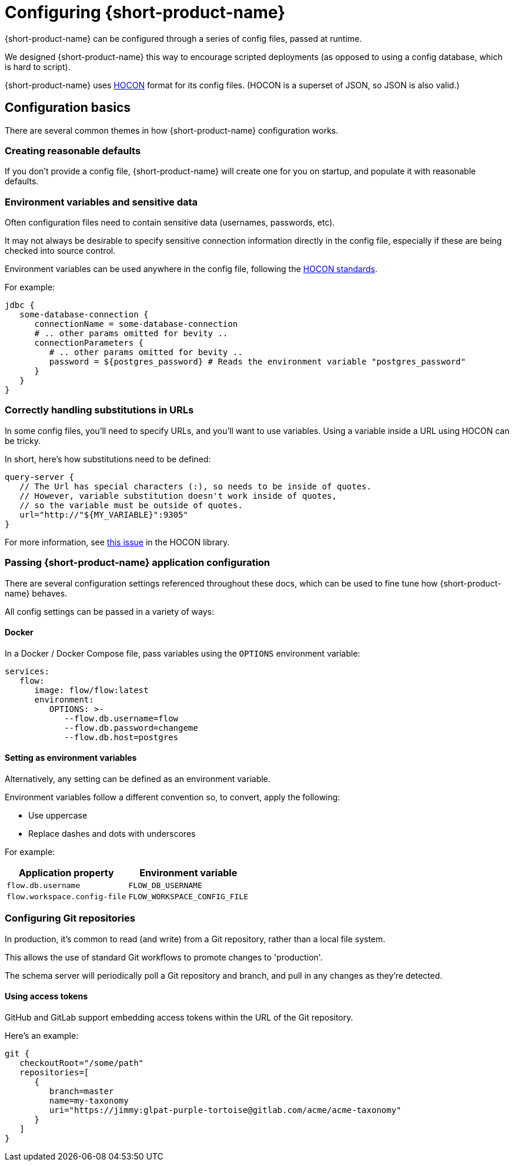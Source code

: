 = Configuring {short-product-name}
:description: '{short-product-name} can be configured through a series of config files'

{short-product-name} can be configured through a series of config files, passed at runtime.

We designed {short-product-name} this way to encourage scripted deployments (as opposed to using a config database, which is hard to script).

{short-product-name} uses https://github.com/lightbend/config#examples-of-hocon[HOCON] format for its config files.  (HOCON is a superset of JSON, so JSON is also valid.)

== Configuration basics

There are several common themes in how {short-product-name} configuration works.

=== Creating reasonable defaults

If you don't provide a config file, {short-product-name} will create one for you on startup,
and populate it with reasonable defaults.

=== Environment variables and sensitive data

Often configuration files need to contain sensitive data (usernames, passwords, etc).

It may not always be desirable to specify sensitive connection information directly in the config file, especially
if these are being checked into source control.

Environment variables can be used anywhere in the config file, following the https://github.com/lightbend/config#uses-of-substitutions[HOCON standards].

For example:

[,HOCON]
----
jdbc {
   some-database-connection {
      connectionName = some-database-connection
      # .. other params omitted for bevity ..
      connectionParameters {
         # .. other params omitted for bevity ..
         password = ${postgres_password} # Reads the environment variable "postgres_password"
      }
   }
}
----

=== Correctly handling substitutions in URLs

In some config files, you'll need to specify URLs, and you'll want to use variables.  Using a variable inside a URL using HOCON can be tricky.

In short, here's how substitutions need to be defined:

[,hocon]
----
query-server {
   // The Url has special characters (:), so needs to be inside of quotes.
   // However, variable substitution doesn't work inside of quotes,
   // so the variable must be outside of quotes.
   url="http://"${MY_VARIABLE}":9305"
}
----

For more information, see https://github.com/lightbend/config/issues/633[this issue] in the HOCON library.

=== Passing {short-product-name} application configuration

There are several configuration settings referenced throughout these docs, which can be used to fine tune how {short-product-name} behaves.

All config settings can be passed in a variety of ways:

==== Docker

In a Docker / Docker Compose file, pass variables using the `OPTIONS` environment variable:

//rebranded vyne to flow below and substituted the short name variable for 'flow' as this doesn't render in code snippets - check if correct
----
services:
   flow:
      image: flow/flow:latest
      environment:
         OPTIONS: >-
            --flow.db.username=flow
            --flow.db.password=changeme
            --flow.db.host=postgres
----

==== Setting as environment variables

Alternatively, any setting can be defined as an environment variable.

Environment variables follow a different convention so, to convert, apply the following:

* Use uppercase
* Replace dashes and dots with underscores

For example:
// rebranded vyne to flow in env variables - check

|===
| Application property | Environment variable

| `flow.db.username`
| `FLOW_DB_USERNAME`

| `flow.workspace.config-file`
| `FLOW_WORKSPACE_CONFIG_FILE`
|===

=== Configuring Git repositories

In production, it's common to read (and write) from a Git repository, rather than a local file system.

This allows the use of standard Git workflows to promote changes to 'production'.

The schema server will periodically poll a Git repository and branch, and pull in any changes as they're detected.

==== Using access tokens

GitHub and GitLab support embedding access tokens within the URL of the Git repository.

Here's an example:

[,hocon]
----
git {
   checkoutRoot="/some/path"
   repositories=[
      {
         branch=master
         name=my-taxonomy
         uri="https://jimmy:glpat-purple-tortoise@gitlab.com/acme/acme-taxonomy"
      }
   ]
}
----
